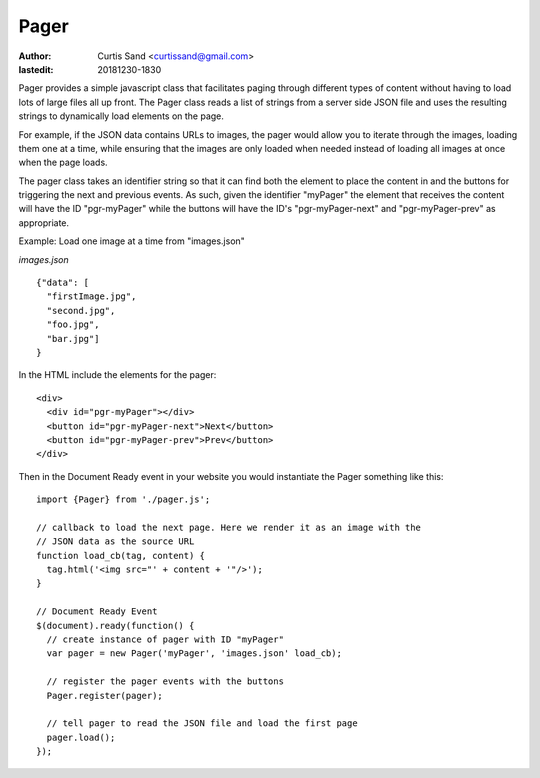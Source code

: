 =====
Pager
=====

:author: Curtis Sand <curtissand@gmail.com>

:lastedit: 20181230-1830


Pager provides a simple javascript class that facilitates paging through
different types of content without having to load lots of large files all up
front. The Pager class reads a list of strings from a server side JSON file and
uses the resulting strings to dynamically load elements on the page.

For example, if the JSON data contains URLs to images, the pager would allow
you to iterate through the images, loading them one at a time, while ensuring
that the images are only loaded when needed instead of loading all images at
once when the page loads.

The pager class takes an identifier string so that it can find both the element
to place the content in and the buttons for triggering the next and previous
events. As such, given the identifier "myPager" the element that receives the
content will have the ID "pgr-myPager" while the buttons will have the ID's
"pgr-myPager-next" and "pgr-myPager-prev" as appropriate.


Example: Load one image at a time from "images.json"

*images.json* ::

    {"data": [
      "firstImage.jpg",
      "second.jpg",
      "foo.jpg",
      "bar.jpg"]
    }


In the HTML include the elements for the pager::

    <div>
      <div id="pgr-myPager"></div>
      <button id="pgr-myPager-next">Next</button>
      <button id="pgr-myPager-prev">Prev</button>
    </div>


Then in the Document Ready event in your website you would instantiate the
Pager something like this::

    import {Pager} from './pager.js';

    // callback to load the next page. Here we render it as an image with the
    // JSON data as the source URL
    function load_cb(tag, content) {
      tag.html('<img src="' + content + '"/>');
    }

    // Document Ready Event
    $(document).ready(function() {
      // create instance of pager with ID "myPager"
      var pager = new Pager('myPager', 'images.json' load_cb);

      // register the pager events with the buttons
      Pager.register(pager);

      // tell pager to read the JSON file and load the first page
      pager.load();
    });
